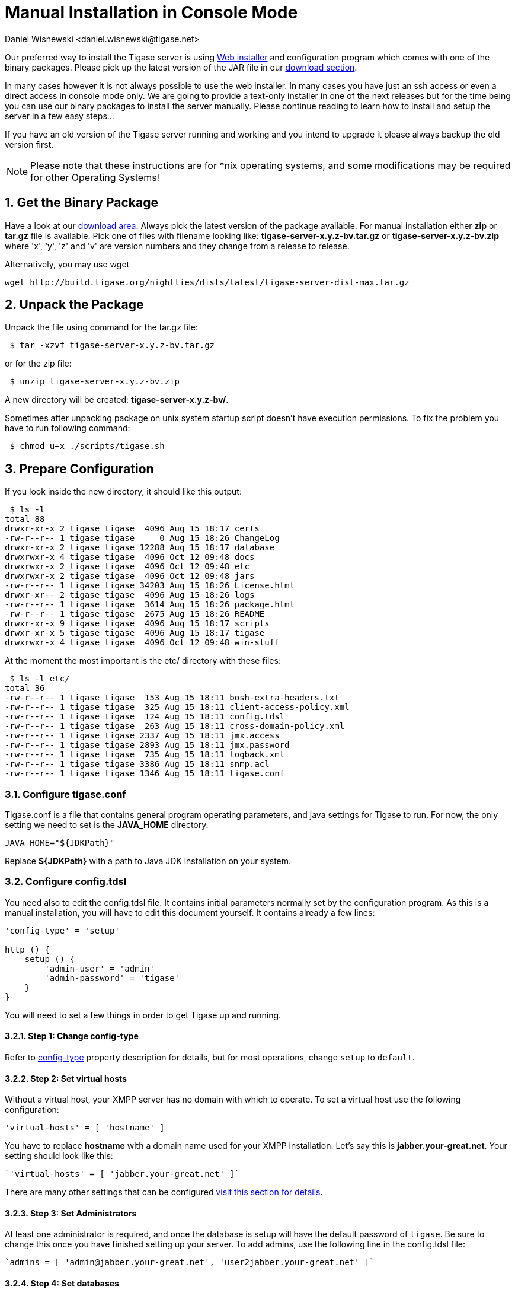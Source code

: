 [[manualinstall]]
= Manual Installation in Console Mode
:author: Daniel Wisnewski <daniel.wisnewski@tigase.net>
:version: v3.0, October 2017: Reformatted for v8.0.0.

:toc:
:numbered:
:website: http://tigase.net

Our preferred way to install the Tigase server is using xref:webinstall[Web installer] and configuration program which comes with one of the binary packages. Please pick up the latest version of the JAR file in our link:https://projects.tigase.org/projects/tigase-server/files[download section].

In many cases however it is not always possible to use the web installer. In many cases you have just an ssh access or even a direct access in console mode only. We are going to provide a text-only installer in one of the next releases but for the time being you can use our binary packages to install the server manually. Please continue reading to learn how to install and setup the server in a few easy steps...

If you have an old version of the Tigase server running and working and you intend to upgrade it please always backup the old version first.

NOTE: Please note that these instructions are for *nix operating systems, and some modifications may be required for other Operating Systems!

== Get the Binary Package

Have a look at our link:https://projects.tigase.org/projects/tigase-server/files[download area]. Always pick the latest version of the package available. For manual installation either *zip* or *tar.gz* file is available. Pick one of files with filename looking like: *tigase-server-x.y.z-bv.tar.gz* or *tigase-server-x.y.z-bv.zip* where 'x', 'y', 'z' and 'v' are version numbers and they change from a release to release.

Alternatively, you may use wget

[source,bash]
-----
wget http://build.tigase.org/nightlies/dists/latest/tigase-server-dist-max.tar.gz
-----

== Unpack the Package

Unpack the file using command for the tar.gz file:

[source,sh]
-----
 $ tar -xzvf tigase-server-x.y.z-bv.tar.gz
-----

or for the zip file:

[source,sh]
-----
 $ unzip tigase-server-x.y.z-bv.zip
-----

A new directory will be created: *tigase-server-x.y.z-bv/*.

Sometimes after unpacking package on unix system startup script doesn't have execution permissions. To fix the problem you have to run following command:

[source,sh]
-----
 $ chmod u+x ./scripts/tigase.sh
-----

== Prepare Configuration

If you look inside the new directory, it should like this output:

[source,sh]
-----
 $ ls -l
total 88
drwxr-xr-x 2 tigase tigase  4096 Aug 15 18:17 certs
-rw-r--r-- 1 tigase tigase     0 Aug 15 18:26 ChangeLog
drwxr-xr-x 2 tigase tigase 12288 Aug 15 18:17 database
drwxrwxr-x 4 tigase tigase  4096 Oct 12 09:48 docs
drwxrwxr-x 2 tigase tigase  4096 Oct 12 09:48 etc
drwxrwxr-x 2 tigase tigase  4096 Oct 12 09:48 jars
-rw-r--r-- 1 tigase tigase 34203 Aug 15 18:26 License.html
drwxr-xr-- 2 tigase tigase  4096 Aug 15 18:26 logs
-rw-r--r-- 1 tigase tigase  3614 Aug 15 18:26 package.html
-rw-r--r-- 1 tigase tigase  2675 Aug 15 18:26 README
drwxr-xr-x 9 tigase tigase  4096 Aug 15 18:17 scripts
drwxr-xr-x 5 tigase tigase  4096 Aug 15 18:17 tigase
drwxrwxr-x 4 tigase tigase  4096 Oct 12 09:48 win-stuff
-----

At the moment the most important is the etc/ directory with these files:

[source,sh]
-----
 $ ls -l etc/
total 36
-rw-r--r-- 1 tigase tigase  153 Aug 15 18:11 bosh-extra-headers.txt
-rw-r--r-- 1 tigase tigase  325 Aug 15 18:11 client-access-policy.xml
-rw-r--r-- 1 tigase tigase  124 Aug 15 18:11 config.tdsl
-rw-r--r-- 1 tigase tigase  263 Aug 15 18:11 cross-domain-policy.xml
-rw-r--r-- 1 tigase tigase 2337 Aug 15 18:11 jmx.access
-rw-r--r-- 1 tigase tigase 2893 Aug 15 18:11 jmx.password
-rw-r--r-- 1 tigase tigase  735 Aug 15 18:11 logback.xml
-rw-r--r-- 1 tigase tigase 3386 Aug 15 18:11 snmp.acl
-rw-r--r-- 1 tigase tigase 1346 Aug 15 18:11 tigase.conf
-----

=== Configure tigase.conf
Tigase.conf is a file that contains general program operating parameters, and java settings for Tigase to run.  For now, the only setting we need to set is the *JAVA_HOME* directory.

[source,sh]
-----
JAVA_HOME="${JDKPath}"
-----

Replace *$\{JDKPath}* with a path to Java JDK installation on your system.

=== Configure config.tdsl

You need also to edit the config.tdsl file. It contains initial parameters normally set by the configuration program. As this is a manual installation, you will have to edit this document yourself. It contains already a few lines:

[source,dsl]
-----
'config-type' = 'setup'

http () {
    setup () {
        'admin-user' = 'admin'
        'admin-password' = 'tigase'
    }
}
-----

You will need to set a few things in order to get Tigase up and running.

==== Step 1: Change config-type
Refer to xref:configType[config-type] property description for details, but for most operations, change `setup` to `default`.

==== Step 2: Set virtual hosts
Without a virtual host, your XMPP server has no domain with which to operate.  To set a virtual host use the following configuration:

[source,dsl]
-----
'virtual-hosts' = [ 'hostname' ]
-----

You have to replace *hostname* with a domain name used for your XMPP installation. Let's say this is *jabber.your-great.net*. Your setting should look like this:

[source,dsl]
-----
`'virtual-hosts' = [ 'jabber.your-great.net' ]`
-----

There are many other settings that can be configured xref:virtHosts[visit this section for details].

==== Step 3: Set Administrators
At least one administrator is required, and once the database is setup will have the default password of `tigase`.  Be sure to change this once you have finished setting up your server.  To add admins, use the following line in the config.tdsl file:

[source,dsl]
-----
`admins = [ 'admin@jabber.your-great.net', 'user2jabber.your-great.net' ]`
-----

==== Step 4: Set databases

You will also need to configure connection to the database. First you have to decide what database you want to use: *Derby*, *MySQL*, *PostgreSQL*, *MSSQL*, or *MondoDB*.
Each database will have slightly different configurations.  If we are using derby, in a directory called tigasedb, your configuration would look like this:
[source,dsl]
-----
dataSource () {
    default () {
        uri = 'jdbc:derby:tigasedb;create=true'
    }
}
-----
Consult xref:dataSource[dataSource] property for more configuration info.

This is enough basic configuration to have your Tigase server installation running.

== Prepare Database

Creating the database is the next step.  Previously, we had scripts to handle this process, but we now have the advantage of functions in the tigase.sh that can be used.  Setting up the database can now be done using a single command.

[source,dsl]
-----
./scripts/tigase.sh install-schema etc/tigase.conf -T derby -D tigasedb -H localhost -U tigase_user -P tigase_pass -R root -A rootpass -J admin@jabber.your-great.net -N pass
-----
This command will install tigase using a Derby database on one named tigasedb hosted on localhost.  The username and password editing the database is tigase_pass and root.  Note that -J explicitly adds the administrator, this is highly recommended with the -N passing the password.
You may customize this command as needed, refer to the xref:install-schema[install-schema] section of the documentation for more information.

On a windows system, you need to call the program directly:
[source,windows]
-----
C:\tigase>java -cp "jars/*" tigase.db.util.SchemaManager "install-schema" -T derby -D tigasedb -H localhost -U tigase_user -P tigase_pass -R root -A rootpass -J admin@jabber.your-great.net -N pass
-----

If this sucessfully passes, you should see some information printed out
[source,bash]
-----
LogLevel: CONFIG
2017-10-12 20:05:47.987 [main]             DBSchemaLoader.init()                   CONFIG:   Parameters: [ingoreMissingFiles: false, logLevel: CONFIG, adminPassword: pass, admins: [admin@jabber.your-great.net], dbRootPass: rootpass, dbRootUser: root, dbType: derby, dbName: tigasedbx, dbHostname: localhost, dbUser: tigase_user, dbPass: tigase_pass, useSSL: false, useLegacyDatetimeCode: false, serverTimezone: null, file: null, query: null]
Oct 12, 2017 8:05:48 PM tigase.util.DNSResolverDefault <init>
WARNING: Resolving default host name: ubuntu took: 7
Oct 12, 2017 8:05:49 PM tigase.db.util.SchemaManager loadSchemas
INFO: found 1 data sources to upgrade...
Oct 12, 2017 8:05:49 PM tigase.db.util.SchemaManager loadSchemas
INFO: begining upgrade...
LogLevel: CONFIG
2017-10-12 20:05:49.877 [main]             DBSchemaLoader.init()                   CONFIG:   Parameters: [ingoreMissingFiles: false, logLevel: CONFIG, adminPassword: pass, admins: [admin@jabber.your-great.net], dbRootPass: rootpass, dbRootUser: root, dbType: derby, dbName: tigasedbx, dbHostname: null, dbUser: null, dbPass: null, useSSL: null, useLegacyDatetimeCode: false, serverTimezone: null, file: null, query: null]
2017-10-12 20:05:49.877 [main]             DBSchemaLoader.validateDBConnection()   INFO:     Validating DBConnection, URI: jdbc:derby:tigasedbx;create=true
2017-10-12 20:05:50.932 [main]             DBSchemaLoader.validateDBConnection()   CONFIG:   DriverManager (available drivers): [org.apache.derby.jdbc.AutoloadedDriver@65262308, jTDS 1.3.1, com.mysql.jdbc.Driver@54997f67, com.mysql.fabric.jdbc.FabricMySQLDriver@189633f2, org.postgresql.Driver@76fc5687]
2017-10-12 20:05:50.932 [main]             DBSchemaLoader.validateDBConnection()   INFO:     Connection OK
2017-10-12 20:05:50.933 [main]             DBSchemaLoader.validateDBExists()       INFO:     Validating whether DB Exists, URI: jdbc:derby:tigasedbx;create=true
2017-10-12 20:05:50.936 [main]             DBSchemaLoader.withConnection()         CONFIG:   DriverManager (available drivers): [org.apache.derby.jdbc.AutoloadedDriver@65262308, jTDS 1.3.1, com.mysql.jdbc.Driver@54997f67, com.mysql.fabric.jdbc.FabricMySQLDriver@189633f2, org.postgresql.Driver@76fc5687]
2017-10-12 20:05:50.937 [main]             DBSchemaLoader.lambda$validateDBExists$283()  INFO: Exists OK
2017-10-12 20:05:50.939 [main]             DBSchemaLoader.loadSchemaFile()         INFO:     Loading schema from file(s): database/derby-schema-7-2.sql, URI: jdbc:derby:tigasedbx;create=true
2017-10-12 20:05:50.941 [main]             DBSchemaLoader.withConnection()         CONFIG:   DriverManager (available drivers): [org.apache.derby.jdbc.AutoloadedDriver@65262308, jTDS 1.3.1, com.mysql.jdbc.Driver@54997f67, com.mysql.fabric.jdbc.FabricMySQLDriver@189633f2, org.postgresql.Driver@76fc5687]
2017-10-12 20:05:51.923 [main]             DBSchemaLoader.lambda$loadSchemaFile$287()  INFO:  completed OK
2017-10-12 20:05:51.925 [main]             DBSchemaLoader.loadSchemaFile()         INFO:     Loading schema from file(s): database/derby-message-archiving-schema-1.3.0.sql, URI: jdbc:derby:tigasedbx;create=true
2017-10-12 20:05:51.926 [main]             DBSchemaLoader.withConnection()         CONFIG:   DriverManager (available drivers): [org.apache.derby.jdbc.AutoloadedDriver@65262308, jTDS 1.3.1, com.mysql.jdbc.Driver@54997f67, com.mysql.fabric.jdbc.FabricMySQLDriver@189633f2, org.postgresql.Driver@76fc5687]
2017-10-12 20:05:52.209 [main]             DBSchemaLoader.lambda$loadSchemaFile$287()  INFO:  completed OK
2017-10-12 20:05:52.210 [main]             DBSchemaLoader.loadSchemaFile()         INFO:     Loading schema from file(s): database/derby-muc-schema-2.5.0.sql, URI: jdbc:derby:tigasedbx;create=true
2017-10-12 20:05:52.211 [main]             DBSchemaLoader.withConnection()         CONFIG:   DriverManager (available drivers): [org.apache.derby.jdbc.AutoloadedDriver@65262308, jTDS 1.3.1, com.mysql.jdbc.Driver@54997f67, com.mysql.fabric.jdbc.FabricMySQLDriver@189633f2, org.postgresql.Driver@76fc5687]
2017-10-12 20:05:52.305 [main]             DBSchemaLoader.lambda$loadSchemaFile$287()  INFO:  completed OK
2017-10-12 20:05:52.306 [main]             DBSchemaLoader.loadSchemaFile()         INFO:     Loading schema from file(s): database/derby-pubsub-schema-3.3.0.sql, URI: jdbc:derby:tigasedbx;create=true
2017-10-12 20:05:52.307 [main]             DBSchemaLoader.withConnection()         CONFIG:   DriverManager (available drivers): [org.apache.derby.jdbc.AutoloadedDriver@65262308, jTDS 1.3.1, com.mysql.jdbc.Driver@54997f67, com.mysql.fabric.jdbc.FabricMySQLDriver@189633f2, org.postgresql.Driver@76fc5687]
2017-10-12 20:05:52.731 [main]             DBSchemaLoader.lambda$loadSchemaFile$287()  INFO:  completed OK
2017-10-12 20:05:52.732 [main]             DBSchemaLoader.addXmppAdminAccount()    INFO:     Adding XMPP Admin Account, URI: jdbc:derby:tigasedbx;create=true
2017-10-12 20:05:52.732 [main]             DBSchemaLoader.addXmppAdminAccount()    CONFIG:   RepositoryFactory.getAuthRepository(null, jdbc:derby:tigasedbx;create=true,{data-repo-pool-size=1})
Oct 12, 2017 8:05:52 PM tigase.db.jdbc.DataRepositoryImpl initialize
INFO: Table schema found: jdbc:derby:tigasedbx;create=true, database type: derby, database driver: org.apache.derby.jdbc.EmbeddedDriver
Oct 12, 2017 8:05:52 PM tigase.db.jdbc.DataRepositoryImpl initialize
INFO: Initialized database connection: jdbc:derby:tigasedbx;create=true
2017-10-12 20:05:52.884 [main]             DBSchemaLoader.addXmppAdminAccount()    INFO:     All users added
2017-10-12 20:05:52.884 [main]             DBSchemaLoader.postInstallation()       INFO:     Post Installation, URI: jdbc:derby:tigasedbx;create=true
2017-10-12 20:05:52.891 [main]             DBSchemaLoader.withConnection()         CONFIG:   DriverManager (available drivers): [org.apache.derby.jdbc.AutoloadedDriver@65262308, jTDS 1.3.1, com.mysql.jdbc.Driver@54997f67, com.mysql.fabric.jdbc.FabricMySQLDriver@189633f2, org.postgresql.Driver@76fc5687]
2017-10-12 20:05:52.892 [main]             DBSchemaLoader.lambda$postInstallation$286()  INFO: Finalizing...
2017-10-12 20:05:52.893 [main]             DBSchemaLoader.lambda$postInstallation$286()  INFO:  completed OK
2017-10-12 20:05:52.895 [main]             DBSchemaLoader.shutdownDerby()          INFO:     Validating DBConnection, URI: jdbc:derby:tigasedbx;create=true
2017-10-12 20:05:53.129 [main]             DBSchemaLoader.withConnection()         SEVERE:


=====
Failure: Database 'tigasedbx' shutdown.
=====


Oct 12, 2017 8:05:53 PM tigase.db.util.SchemaManager loadSchemas
INFO: schema upgrade finished!




  =============================================================================
  	Schema installation finished

  Data source: default with uri jdbc:derby:tigasedbx;create=true
  	Checking connection to database	ok
  	Checking if database exists	ok
  	Loading schema: Tigase XMPP Server (Core), version: 7.2.0	ok
  	Loading schema: Tigase Message Archiving Component, version: 1.3.0	ok
  	Loading schema: Tigase MUC Component, version: 2.5.0	ok
  	Loading schema: Tigase PubSub Component, version: 3.3.0	ok
  	Adding XMPP admin accounts	ok
  	Post installation action	ok

  Example etc/config.tdsl configuration file:

  'config-type' = 'default'
  debug = [ 'server' ]
  'virtual-hosts' = [ 'ubuntu' ]
  dataSource () {
      default () {
          uri = 'jdbc:derby:tigasedbx;create=true'
      }
  }
  amp () {}
  bosh () {}
  c2s () {}
  eventbus () {}
  http () {}
  'message-archive' () {}
  monitor () {}
  muc () {}
  pubsub () {}
  s2s () {}
  ws2s () {}
  =============================================================================
-----

Note at the end, the script will output a recommended example file. You may use this in conjunction with your written config file, but some settings may not be set using this configuration.  Again, it is only an *EXAMPLE*.

== Start the Server

You can start the server using the tigase file found in the scripts sub-directory of Tigase server base directory. There, select the type of linux you have, debian, gentoo, mendriva or redhat.  In the root server directory type the following command:

[source,bash]
-----
./scripts/{OS}/init.d/tigase start etc/tigase.conf
-----
Where {OS} is your *nix operating system.

and you should get the output like this:

[source,sh]
-----
Starting Tigase:
nohup: redirecting stderr to stdout
Tigase running pid=18103
-----

== Check if it is Working

The server is started already but how do you know if it is really working and there were no problems. Have a look in the *logs/* directory. There should be a few files in there:

[source,sh]
-----
 $ ls -l logs/
total 40K
-rw-r--r-- 1 20K 2009-02-03 21:48 tigase-console.log
-rw-r--r-- 1 16K 2009-02-03 21:48 tigase.log.0
-rw-r--r-- 1   0 2009-02-03 21:48 tigase.log.0.lck
-rw-r--r-- 1   6 2009-02-03 21:48 tigase.pid
-----

The first 2 files are the most interesting for us: *tigase-console.log* and *tigase.log.0*. The first one contains very limited information and only the most important entries. Have a look inside and check if there are any *WARNING* or *SEVERE* entries. If not everything should be fine.

Now you can connect with an XMPP client of your choice with the administrator account you setup earlier.
